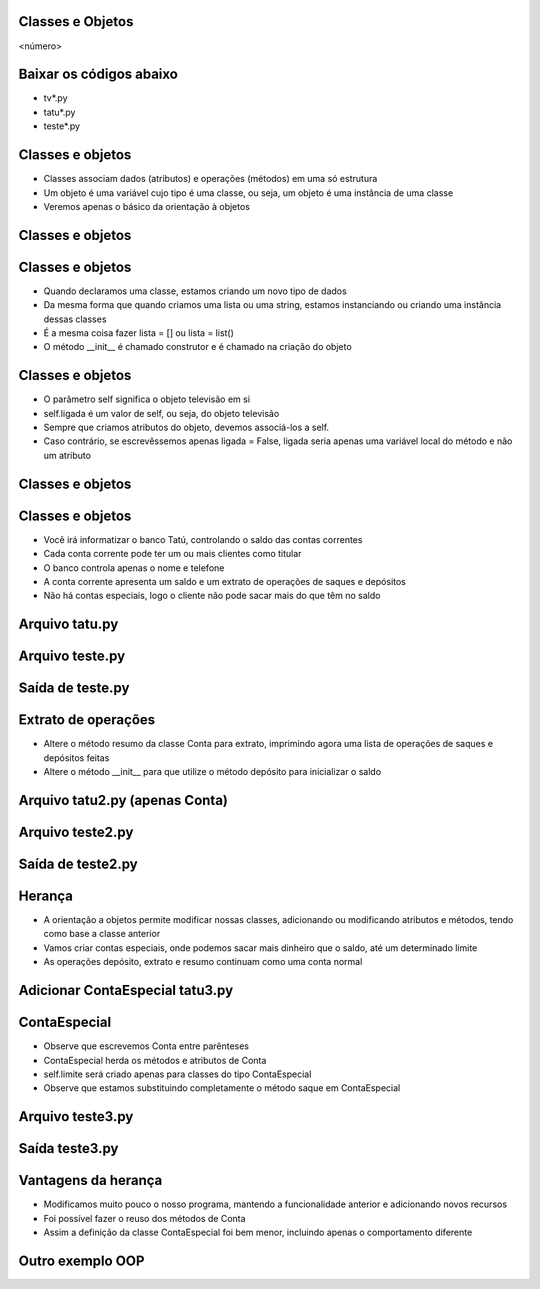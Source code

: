 Classes e Objetos
=================


.. image:: img/TWP10_001.jpeg
   :height: 14.925cm
   :width: 9.258cm
   :alt: 


<número>

Baixar os códigos abaixo
========================



+ tv*.py
+ tatu*.py
+ teste*.py




Classes e objetos
=================



+ Classes associam dados (atributos) e operações (métodos) em uma só
  estrutura
+ Um objeto é uma variável cujo tipo é uma classe, ou seja, um objeto
  é uma instância de uma classe
+ Veremos apenas o básico da orientação à objetos


Classes e objetos
=================


.. image:: img/TWP25_001.png
   :height: 5.105cm
   :width: 12.54cm
   :alt: 


.. image:: img/TWP25_002.png
   :height: 1.745cm
   :width: 11.535cm
   :alt: 


.. image:: img/TWP25_003.png
   :height: 3.597cm
   :width: 12.461cm
   :alt: 


Classes e objetos
=================



+ Quando declaramos uma classe, estamos criando um novo tipo de dados
+ Da mesma forma que quando criamos uma lista ou uma string, estamos
  instanciando ou criando uma instância dessas classes
+ É a mesma coisa fazer lista = [] ou lista = list()
+ O método __init__ é chamado construtor e é chamado na criação do
  objeto


Classes e objetos
=================



+ O parâmetro self significa o objeto televisão em si
+ self.ligada é um valor de self, ou seja, do objeto televisão
+ Sempre que criamos atributos do objeto, devemos associá-los a self.
+ Caso contrário, se escrevêssemos apenas ligada = False, ligada seria
  apenas uma variável local do método e não um atributo


Classes e objetos
=================


.. image:: img/TWP25_004.png
   :height: 6.4cm
   :width: 12.679cm
   :alt: 


.. image:: img/TWP25_005.png
   :height: 6.493cm
   :width: 15.201cm
   :alt: 


Classes e objetos
=================



+ Você irá informatizar o banco Tatú, controlando o saldo das contas
  correntes
+ Cada conta corrente pode ter um ou mais clientes como titular
+ O banco controla apenas o nome e telefone
+ A conta corrente apresenta um saldo e um extrato de operações de
  saques e depósitos
+ Não há contas especiais, logo o cliente não pode sacar mais do que
  têm no saldo


Arquivo tatu.py
===============


.. image:: img/TWP25_006.png
   :height: 13.818cm
   :width: 20.763cm
   :alt: 


Arquivo teste.py
================


.. image:: img/TWP25_007.png
   :height: 10.529cm
   :width: 20.345cm
   :alt: 


Saída de teste.py
=================


.. image:: img/TWP25_008.png
   :height: 5.079cm
   :width: 19.155cm
   :alt: 


Extrato de operações
====================



+ Altere o método resumo da classe Conta para extrato, imprimindo
  agora uma lista de operações de saques e depósitos feitas
+ Altere o método __init__ para que utilize o método depósito para
  inicializar o saldo


Arquivo tatu2.py (apenas Conta)
===============================


.. image:: img/TWP25_009.png
   :height: 15.001cm
   :width: 19.682cm
   :alt: 


Arquivo teste2.py
=================


.. image:: img/TWP25_010.png
   :height: 11.561cm
   :width: 20.584cm
   :alt: 


Saída de teste2.py
==================


.. image:: img/TWP25_011.png
   :height: 11.667cm
   :width: 9.868cm
   :alt: 


Herança
=======



+ A orientação a objetos permite modificar nossas classes, adicionando
  ou modificando atributos e métodos, tendo como base a classe anterior
+ Vamos criar contas especiais, onde podemos sacar mais dinheiro que o
  saldo, até um determinado limite
+ As operações depósito, extrato e resumo continuam como uma conta
  normal




Adicionar ContaEspecial tatu3.py
================================


.. image:: img/TWP25_012.png
   :height: 5.976cm
   :width: 22.859cm
   :alt: 


ContaEspecial
=============



+ Observe que escrevemos Conta entre parênteses
+ ContaEspecial herda os métodos e atributos de Conta
+ self.limite será criado apenas para classes do tipo ContaEspecial
+ Observe que estamos substituindo completamente o método saque em
  ContaEspecial


Arquivo teste3.py
=================


.. image:: img/TWP25_013.png
   :height: 11.56cm
   :width: 22.859cm
   :alt: 


Saída teste3.py
===============


.. image:: img/TWP25_014.png
   :height: 11.508cm
   :width: 9.894cm
   :alt: 


Vantagens da herança
====================



+ Modificamos muito pouco o nosso programa, mantendo a funcionalidade
  anterior e adicionando novos recursos
+ Foi possível fazer o reuso dos métodos de Conta
+ Assim a definição da classe ContaEspecial foi bem menor, incluindo
  apenas o comportamento diferente


Outro exemplo OOP
=================


.. image:: img/TWP25_015.png
   :height: 10.4cm
   :width: 24.82cm
   :alt: 





